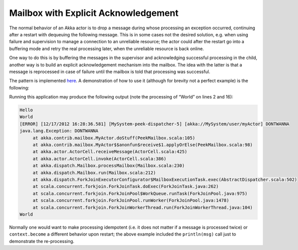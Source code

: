 .. _mailbox-acking:

Mailbox with Explicit Acknowledgement
=====================================

The normal behavior of an Akka actor is to drop a message during whose
processing an exception occurred, continuing after a restart with dequeuing the
following message. This is in some cases not the desired solution, e.g. when
using failure and supervision to manage a connection to an unreliable resource;
the actor could after the restart go into a buffering mode and retry the real
processing later, when the unreliable resource is back online.

One way to do this is by buffering the messages in the supervisor and
acknowledging successful processing in the child, another way is to build an
explicit acknowledgement mechanism into the mailbox. The idea with the latter
is that a message is reprocessed in case of failure until the mailbox is told
that processing was successful.

The pattern is implemented `here
<@github@/akka-contrib/src/main/scala/akka/contrib/mailbox/PeekMailbox.scala>`_.
A demonstration of how to use it (although for brevity not a perfect example)
is the following:

.. includecode:: @contribSrc@/src/main/scala/akka/contrib/mailbox/PeekMailbox.scala
   :include: demo
   :exclude: business-logic-elided

Running this application may produce the following output (note the processing
of “World” on lines 2 and 16):

.. code-block:: none

   Hello
   World
   [ERROR] [12/17/2012 16:28:36.581] [MySystem-peek-dispatcher-5] [akka://MySystem/user/myActor] DONTWANNA
   java.lang.Exception: DONTWANNA
   	at akka.contrib.mailbox.MyActor.doStuff(PeekMailbox.scala:105)
   	at akka.contrib.mailbox.MyActor$$anonfun$receive$1.applyOrElse(PeekMailbox.scala:98)
   	at akka.actor.ActorCell.receiveMessage(ActorCell.scala:425)
   	at akka.actor.ActorCell.invoke(ActorCell.scala:386)
   	at akka.dispatch.Mailbox.processMailbox(Mailbox.scala:230)
   	at akka.dispatch.Mailbox.run(Mailbox.scala:212)
   	at akka.dispatch.ForkJoinExecutorConfigurator$MailboxExecutionTask.exec(AbstractDispatcher.scala:502)
   	at scala.concurrent.forkjoin.ForkJoinTask.doExec(ForkJoinTask.java:262)
   	at scala.concurrent.forkjoin.ForkJoinPool$WorkQueue.runTask(ForkJoinPool.java:975)
   	at scala.concurrent.forkjoin.ForkJoinPool.runWorker(ForkJoinPool.java:1478)
   	at scala.concurrent.forkjoin.ForkJoinWorkerThread.run(ForkJoinWorkerThread.java:104)
   World

Normally one would want to make processing idempotent (i.e. it does not matter
if a message is processed twice) or ``context.become`` a different behavior
upon restart; the above example included the ``println(msg)`` call just to
demonstrate the re-processing.
